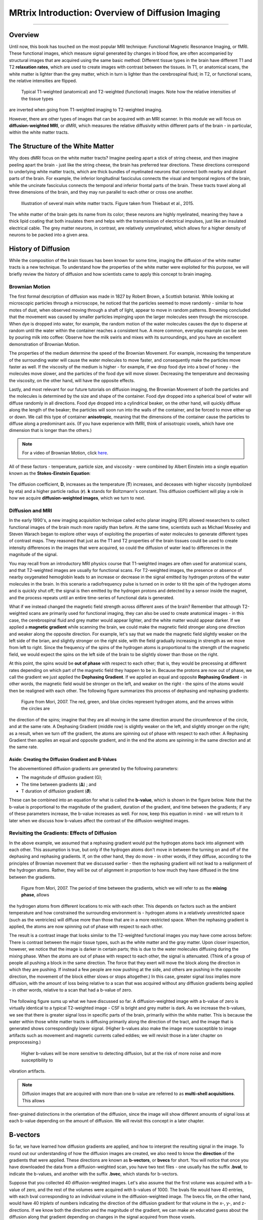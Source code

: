==================================================
MRtrix Introduction: Overview of Diffusion Imaging
==================================================
  
---------------

Overview
********

Until now, this book has touched on the most popular MRI technique: Functional Magnetic Resonance Imaging, or fMRI. These 
functional images, which measure signal generated by changes in blood flow, are often accompanied by structural images that 
are acquired using the same basic method: Different tissue types in the brain have different T1 and T2 **relaxation rates**, 
which are used to create images with contrast between the tissues. In T1, or anatomical scans, the white matter is lighter 
than the grey matter, which in turn is lighter than the cerebrospinal fluid; in T2, or functional scans, the relative 
intensities are flipped.

.. figure:: 00_T1_T2_Intensities.png

  Typical T1-weighted (anatomical) and T2-weighted (functional) images. Note how the relative intensities of the tissue types 
are inverted when going from T1-weighted imaging to T2-weighted imaging.
  
However, there are other types of images that can be acquired with an MRI scanner. In this module we will focus on 
**diffusion-weighted MRI**, or dMRI, which measures the relative diffusivity within different parts of the brain - in 
particular, within the white matter tracts.


The Structure of the White Matter
*********************************

Why does dMRI focus on the white matter tracts? Imagine peeling apart a stick of string cheese, and then imagine peeling 
apart the brain - just like the string cheese, the brain has preferred tear directions. These directions correspond to 
underlying white matter tracts, which are thick bundles of myelinated neurons that connect both nearby and distant parts of 
the brain. For example, the inferior longitudinal fasciculus connects the visual and temporal regions of the brain, while the 
uncinate fasciculus connects the temporal and inferior frontal parts of the brain. These tracts travel along all three 
dimensions of the brain, and they may run parallel to each other or cross one another.

.. figure:: 00_Tract_Examples.png

  Illustration of several main white matter tracts. Figure taken from Thiebaut et al., 2015.

The white matter of the brain gets its name from its color; these neurons are highly myelinated, meaning they have a thick 
lipid coating that both insulates them and helps with the transmission of electrical impulses, just like an insulated 
electrical cable. The grey matter neurons, in contrast, are relatively unmyelinated, which allows for a higher density of 
neurons to be packed into a given area.

History of Diffusion
********************

While the composition of the brain tissues has been known for some time, imaging the diffusion of the white matter tracts is 
a new technique. To understand how the properties of the white matter were exploited for this purpose, we will briefly review 
the history of diffusion and how scientists came to apply this concept to brain imaging.

Brownian Motion
^^^^^^^^^^^^^^^

The first formal description of diffusion was made in 1827 by Robert Brown, a Scottish botanist. While looking at microscopic 
particles through a microscope, he noticed that the particles seemed to move randomly - similar to how motes of dust, when 
observed moving through a shaft of light, appear to move in random patterns. Browning concluded that the movement was caused 
by smaller particles impinging upon the larger molecules seen through the microscope. When dye is dropped into water, for 
example, the random motion of the water molecules causes the dye to disperse at random until the water within the container 
reaches a consistent hue. A more common, everyday example can be seen by pouring milk into coffee: Observe how the milk 
swirls and mixes with its surroundings, and you have an excellent demonstration of Brownian Motion.

The properties of the medium determine the speed of the Brownian Movement. For example, increasing the temperature of the 
surrounding water will cause the water molecules to move faster, and consequently make the particles move faster as well. If 
the viscosity of the medium is higher - for example, if we drop food dye into a bowl of honey - the molecules move slower, 
and the particles of the food dye will move slower. Decreasing the temperature and decreasing the viscosity, on the other 
hand, will have the opposite effects.

Lastly, and most relevant for our future tutorials on diffusion imaging, the Brownian Movement of both the particles and the 
molecules is determined by the size and shape of the container. Food dye dropped into a spherical bowl of water will diffuse 
randomly in all directions. Food dye dropped into a cylindrical beaker, on the other hand, will quickly diffuse along the 
length of the beaker; the particles will soon run into the walls of the container, and be forced to move either up or down. 
We call this type of container **anisotropic**, meaning that the dimensions of the container cause the particles to diffuse 
along a predominant axis. (If you have experience with fMRI, think of anisotropic voxels, which have one dimension that is 
longer than the others.)

.. note::

  For a video of Brownian Motion, click `here <https://www.youtube.com/watch?v=SB7GlVlm60g>`__.

All of these factors - temperature, particle size, and viscosity - were combined by Albert Einstein into a single equation 
known as the **Stokes-Einstein Equation**:

.. figure:: 00_Stokes_Einstein_Equation.png

The diffusion coefficient, **D**, increases as the temperature (**T**) increases, and deceases with higher viscosity 
(symbolized by eta) and a higher particle radius (**r**). **k** stands for Boltzmann's constant. This diffusion coefficient 
will play a role in how we acquire **diffusion-weighted images**, which we turn to next.

Diffusion and MRI
^^^^^^^^^^^^^^^^^

In the early 1990's, a new imaging acquisition technique called echo planar imaging (EPI) allowed researchers to collect 
functional images of the brain much more rapidly than before. At the same time, scientists such as Michael Moseley and Steven 
Warach began to explore other ways of exploiting the properties of water molecules to generate different types of contrast 
maps. They reasoned that just as the T1 and T2 properties of the brain tissues could be used to create intensity differences 
in the images that were acquired, so could the diffusion of water lead to differences in the magnitude of the signal.

You may recall from an introductory MRI physics course that T1-weighted images are often used for anatomical scans, and that 
T2-weighted images are usually for functional scans. For T2-weighted images, the presence or absence of nearby oxygenated 
hemoglobin leads to an increase or decrease in the signal emitted by hydrogen protons of the water molecules in the brain. In 
this scenario a radiofrequency pulse is turned on in order to tilt the spin of the hydrogen atoms and is quickly shut off; 
the signal is then emitted by the hydrogen protons and detected by a sensor inside the magnet, and the process repeats until 
an entire time-series of functional data is generated.

What if we instead changed the magnetic field strength across different axes of the brain? Remember that although T2-weighted 
scans are primarily used for functional imaging, they can also be used to create anatomical images - in this case, the 
cerebrospinal fluid and grey matter would appear lighter, and the white matter would appear darker. If we applied a 
**magnetic gradient** while scanning the brain, we could make the magnetic field stronger along one direction and weaker 
along the opposite direction. For example, let's say that we made the magnetic field slightly weaker on the left side of the 
brian, and slightly stronger on the right side, with the field gradually increasing in strength as we move from left to 
right. Since the frequency of the spins of the hydrogen atoms is proportional to the strength of the magnetic field, we would 
expect the spins on the left side of the brain to be slightly slower than those on the right.

At this point, the spins would be **out of phase** with respect to each other; that is, they would be precessing at different 
rates depending on which part of the magnetic field they happen to be in. Because the protons are now out of phase, we call 
the gradient we just applied the **Dephasing Gradient**. If we applied an equal and opposite **Rephasing Gradient** - in 
other words, the magnetic field would be stronger on the left, and weaker on the right - the spins of the atoms would then be 
realigned with each other. The following figure summarizes this process of dephasing and rephasing gradients:

.. figure:: 00_Dephasing_Rephasing_Gradients.png

  Figure from Mori, 2007. The red, green, and blue circles represent hydrogen atoms, and the arrows within the circles are 
the direction of the spins; imagine that they are all moving in the same direction around the circumference of the circle, 
and at the same rate. A Dephasing Gradient (middle row) is slightly weaker on the left, and slightly stronger on the right; 
as a result, when we turn off the gradient, the atoms are spinning out of phase with respect to each other. A Rephasing 
Gradient then applies an equal and opposite gradient, and in the end the atoms are spinning in the same direction and at the 
same rate.
  
Aside: Creating the Diffusion Gradient and B-Values
&&&&&&&&&&&&&&&&&&&&&&&&&&&&&&&&&&&&&&&&&&&&&&&&&&&

The abovementioned diffusion gradients are generated by the following parameters:

* The magnitude of diffusion gradient (G);
* The time between gradients (𝚫) ; and 
* T duration of diffusion gradient (𝜹). 

These can be combined into an equation for what is called the **b-value**, which is shown in the figure below. Note that the 
b-value is proportional to the magnitude of the gradient, duration of the gradient, and time between the gradients; if any of 
these parameters increase, the b-value increases as well. For now, keep this equation in mind - we will return to it later 
when we discuss how b-values affect the contrast of the diffusion-weighted images.

.. figure:: 00_BValue.png

Revisiting the Gradients: Effects of Diffusion
^^^^^^^^^^^^^^^^^^^^^^^^^^^^^^^^^^^^^^^^^^^^^^

In the above example, we assumed that a rephasing gradient would put the hydrogen atoms back into alignment with each other. 
This assumption is true, but only if the hydrogen atoms don't move in between the turning on and off of the dephasing and 
rephasing gradients. If, on the other hand, they do move - in other words, if they diffuse, according to the principles of 
Brownian movement that we discussed earlier - then the rephasing gradient will not lead to a realignment of the hydrogen 
atoms. Rather, they will be out of alignment in proportion to how much they have diffused in the time between the gradients.

.. figure:: 00_Gradients_Diffusion.png

  Figure from Mori, 2007. The period of time between the gradients, which we will refer to as the **mixing phase**, allows 
the hydrogen atoms from different locations to mix with each other. This depends on factors such as the ambient temperature 
and how constrained the surrounding environment is - hydrogen atoms in a relatively unrestricted space (such as the 
ventricles) will diffuse more than those that are in a more restricted space. When the rephasing gradient is applied, the 
atoms are now spinning out of phase with respect to each other.

The result is a contrast image that looks similar to the T2-weighted functional images you may have come across before: There 
is contrast between the major tissue types, such as the white matter and the gray matter. Upon closer inspection, however, we 
notice that the image is darker in certain parts; this is due to the water molecules diffusing during the mixing phase. When 
the atoms are out of phase with respect to each other, the signal is attenuated. (Think of a group of people all pushing a 
block in the same direction. The force that they exert will move the block along the direction in which they are pushing. If 
instead a few people are now pushing at the side, and others are pushing in the opposite direction, the movement of the block 
either slows or stops altogether.) In this case, greater signal *loss* implies more diffusion, with the amount of loss being 
relative to a scan that was acquired without any diffusion gradients being applied - in other words, relative to a scan that 
had a b-value of zero.

.. figure:: 00_Signal_Diffusion.png

The following figure sums up what we have discussed so far. A diffusion-weighted image with a b-value of zero is virtually 
identical to a typical T2-weighted image - CSF is bright and grey matter is dark. As we increase the b-values, we see that 
there is greater signal loss in specific parts of the brain, primarily within the white matter. This is because the water 
within those white matter tracts is diffusing primarily along the direction of the tract, and the image that is generated 
shows correspondingly lower signal. (Higher b-values also make the image more susceptible to image artifacts such as movement 
and magnetic currents called eddies; we will revisit those in a later chapter on preprocessing.)

.. figure:: 00_bvalues.png

  Higher b-values will be more sensitive to detecting diffusion, but at the risk of more noise and more susceptibility to 
vibration artifacts.

.. note::

  Diffusion images that are acquired with more than one b-value are referred to as **multi-shell acquisitions**. This allows 
finer-grained distinctions in the orientation of the diffusion, since the image will show different amounts of signal loss at 
each b-value depending on the amount of diffusion. We will revisit this concept in a later chapter.

B-vectors
*********

So far, we have learned how diffusion gradients are applied, and how to interpret the resulting signal in the image. To round 
out our understanding of how the diffusion images are created, we also need to know the **direction** of the gradients that 
were applied. These directions are known as **b-vectors**, or **bvecs** for short. You will notice that once you have 
downloaded the data from a diffusion-weighted scan, you have two text files - one usually has the suffix **.bval**, to 
indicate the b-values, and another with the suffix **.bvec**, which stands for b-vectors.

Suppose that you collected 40 diffusion-weighted images. Let's also assume that the first volume was acquired with a b-value 
of zero, and the rest of the volumes were acquired with b-values of 1000. The bvals file would have 40 entries, with each 
bval corresponding to an individual volume in the diffusion-weighted image. The bvecs file, on the other hand, would have 40 
*triplets* of numbers indicating the direction of the diffusion gradient for that volume in the x-, y-, and z-directions. If 
we know both the direction and the magnitude of the gradient, we can make an educated guess about the diffusion along that 
gradient depending on changes in the signal acquired from those voxels.

.. figure:: 00_bvals_bvecs.png

  Example content of the .bvals and .bvecs files. The structure of the bvecs file is clearer if it is imported into a 
spreadsheet; the file is formatted to group the numbers into triplets. Each triplet of bvecs corresponds to a single bval.
  
.. note::

  One parameter you have control over is the number of directions you would like to scan with the gradients. For example, you 
could acquire 64 or 128 images, with each image having diffusion gradients applied from a slightly different direction. More 
directions leads to higher **angular resolution**, which allows you to make finer spatial distinctions about the direction of 
the diffusion. The tradeoff, as with anything that increases resolution, is that more scans take more time.
  
Putting it all Together: Modeling the Tensor
********************************************

This combination of bvals and bvecs allows us to construct something called a **tensor** and fit it to each voxel of our 
diffusion-weighted image. For this tutorial, think of a tensor as a model of forces that push along the x-, y-, and 
z-dimensions. Water flowing through a garden hose, for example, pushes against the boundaries of the tube, but primarily 
flows along the length of the hose. We call the directions of the energy **eigenvectors**, and the magnitude of the energy 
**eigenvalues**.

Applied to diffusion-weighted images, we use these same concepts to model the signal observed at each voxel as a combination 
of eigenvectors and eigenvalues. The eigenvectors indicate the direction of the diffusion, and the eigenvalues represent the 
magnitude of the diffusion. To bring back the garden hose example, the water's force would have a high eigenvector and 
eigenvalue along the length of the tube; similarly, we can model the diffusion in each voxel of the brain as a combination of 
eigenvectors and eigenvalues. Once we calculate the combination of values that best represents the signal observed in the 
current voxel, we can use a number of different equations to calculate different properties of the diffusion at that voxel. 
The most popular equation for this **diffusion tensor imaging** is called **Fractional Anisotropy**, or FA for short. This 
can be calculated using the formula:

.. figure:: 00_FA_formula.png

Fractional anisotropy is a weighted sum of the eigenvalues in each voxel. A higher FA value indicates greater diffusion along 
one of the directions, and a lower FA value indicates that there is either very little diffusion, or that the diffusion is 
unconstrained and going in each direction at random (as in, say, the ventricles of the brain). If we find that the diffusion 
is greater along one of the dimensions, we can color-code it according to the direction. The convention in diffusion imaging 
is to represent diffusion along the x-axis in red, diffusion along the y-axis in green, and diffusion along the z-axis in 
blue. The image below summarizes this color-coding scheme.

.. figure:: 00_Eigenvectors.png

Fitting a tensor at each voxel allows for the generation of different types of diffusion maps, such as fractional anisotropy 
maps. Tract-Based Spatial Statistics (TBSS), a popular FSL diffusion analysis package, can be used to create these maps; 
similar to the analysis of fMRI data, these maps can be combined into a group-analysis map, and data can be extracted from 
regions of interest within the map.

.. figure:: 00_FA_Map.png

  Tensors generated by FSL's TBSS. For an overview of how to analyze a subject with this package, click `here 
<https://andysbrainbook.readthedocs.io/en/latest/TBSS/TBSS_Overview.html>`__.

Other Diffusion Measures
^^^^^^^^^^^^^^^^^^^^^^^^

Although FA is the most popular diffusion measure, there are a few others that we will briefly review:

* Mean Diffusivity (MD): The average of the eigenvalues, calculated by summing the eigenvalues together and dividing them by 
3. Useful for identifying brain pathologies such as edemas.
* Axial Diffusivity (AD): The value of the largest eigenvalue.
* Radial Diffusivity (RD): The average of the two smallest eigenvalues. Often used to analyze large fiber bundles oriented in 
the same direction, such as the corpus callosum.

Drawbacks of Diffusion Tensor Imaging: The Crossing-Fibers Problem
******************************************************************

Although diffusion tensor imaging has been one of the most popular analysis methods since the beginning of diffusion-weighted 
imaging, it has been hindered by the **Crossing-Fibers Problem**. The tensor fitting method described above is useful for 
analyzing voxels that only contain white matter tracts that travel in a single direction. If, on the other hand, the voxel 
contains fibers that cross each other, the method can lead to spurious results. To take the most extreme case, imagine that 
we have acquired a diffusion-weighted image for a single voxel, and that this voxel contains white matter fibers that cross 
at right angles with respect to each other. Since the tensor is constrained to generate a single solution in order to 
estimate all of its eigenvectors and eigenvalues, it is unable to estimate the direction and magnitude of the diffusion for 
each bundle of fibers separately. Instead, it will split the difference and conclude that there is no diffusion along any 
direction - in other words, the diffusion of the two tracts will cancel each other out.

.. figure:: 00_CrossingFibers.png

  An illustration of white matter fibers crossing each other at right angles. Image provided by John Plass.

To address this problem, a technique was developed known as **Spherical Deconvolution**. Instead of trying to find a single 
solution to a complex signal that is measured at each voxel, spherical deconvolution assumes that the diffusion signal is an 
average of the signal you would expect from multiple individual fibers crossing each other at different angles. A single 
fiber is therefore used as a **basis function** to deconvolve the more complex signal.

.. figure:: 00_BasisFunction.png

In order to understand this better, let's revisit how basis functions are used with fMRI data. You may recall from 
:ref:`another part of the book <03_Stats_HRF_Overview>` that the BOLD signal we acquire from a single voxel can be modeled as 
an average of several overlapping BOLD responses to events that occur closely together. In order to estimate the amount of 
BOLD activity for each individual event, we **deconvolve** the more complex signal into its individual parts. The basis 
function of a single Hemodynamic Response Function (HRF) allows us to estimate what combination of HRFs occurring at 
different times and with different magnitudes would look like, and we estimate the combination that leads to the observed 
signal.

Similarly with diffusion-weighted data, we acquire a diffusion signal in each voxel from many different angles in order to 
form a picture of both the direction of the diffusion and its magnitude. The signal is then deconvolved into a set of 
individual fibers oriented in different directions. Instead of a single diffusion number at each voxel, spherical 
deconvolution is used to generate a **fiber orientation density function**, or FOD. The function is represented as a shape 
with ovoid axes; and although the lobes of the axis that loads on to the predominant direction of diffusion become longer and 
bigger relative to the other axes, information about the direction and strength of diffusion along the other axes is still 
retained.

.. figure:: 00_ODF.png

  Pictured is a diffusion-weighted image with FODs overlaid on top of it. If we zoom in to a region of the anterior 
commissure, we see that the ODFs are primarily going from left to right (which is also represented by their being color-coded 
in red). Note that the ODFs on the right of the inset begin to turn more green, representing the turning of the orientation 
from primarily a left-right axis to an anterior-posterior axis. 
  
  
.. figure:: 00_ODF_2.png

  Another part of the white matter shows FODs that primarily follow an anterior-posterior orientation; however, some of the 
ODFs have lobes that extend in both the anterior-posterior and inferior-superior directions (with inferior-superior being 
color-coded as blue). In this way, FODs can represent the orientation of the fibers along multiple dimensions.

Diffusion Analysis with MRtrix
******************************

For this tutorial, we will be using the software package `MRtrix <https://www.mrtrix.org/>`__. It uses the spherical 
deconvolution approach described above, in addition to advanced techniques such as anatomically constrained tractography. The 
output from MRtrix can also be combined with the parcellations generated by :ref:`FreeSurfer <FreeSurfer_Introduction>` in 
order to create a **connectome** representing the amount of connectivity for each parcellation (also known as **nodes** in 
this context) with every other node in the brain. All of that, and more, will be discussed in the following chapters.

